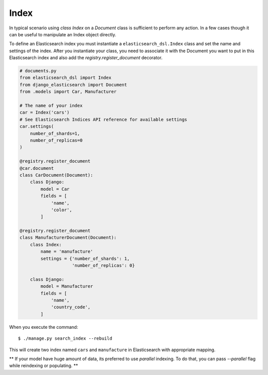 Index
######

In typical scenario using `class Index` on a `Document` class is sufficient to perform any action.
In a few cases though it can be useful to manipulate an Index object directly.

To define an Elasticsearch index you must instantiate a ``elasticsearch_dsl.Index`` class
and set the name and settings of the index.
After you instantiate your class,
you need to associate it with the Document you want to put in this Elasticsearch index
and also add the `registry.register_document` decorator.


.. code-block:: python

    # documents.py
    from elasticsearch_dsl import Index
    from django_elasticsearch import Document
    from .models import Car, Manufacturer

    # The name of your index
    car = Index('cars')
    # See Elasticsearch Indices API reference for available settings
    car.settings(
        number_of_shards=1,
        number_of_replicas=0
    )

    @registry.register_document
    @car.document
    class CarDocument(Document):
        class Django:
            model = Car
            fields = [
                'name',
                'color',
            ]

    @registry.register_document
    class ManufacturerDocument(Document):
        class Index:
            name = 'manufacture'
            settings = {'number_of_shards': 1,
                        'number_of_replicas': 0}

        class Django:
            model = Manufacturer
            fields = [
                'name',
                'country_code',
            ]

When you execute the command::

    $ ./manage.py search_index --rebuild

This will create two index named ``cars`` and ``manufacture``
in Elasticsearch with appropriate mapping.

** If your model have huge amount of data, its preferred to use `parallel` indexing.
To do that, you can pass `--parallel` flag while reindexing or populating.
**
